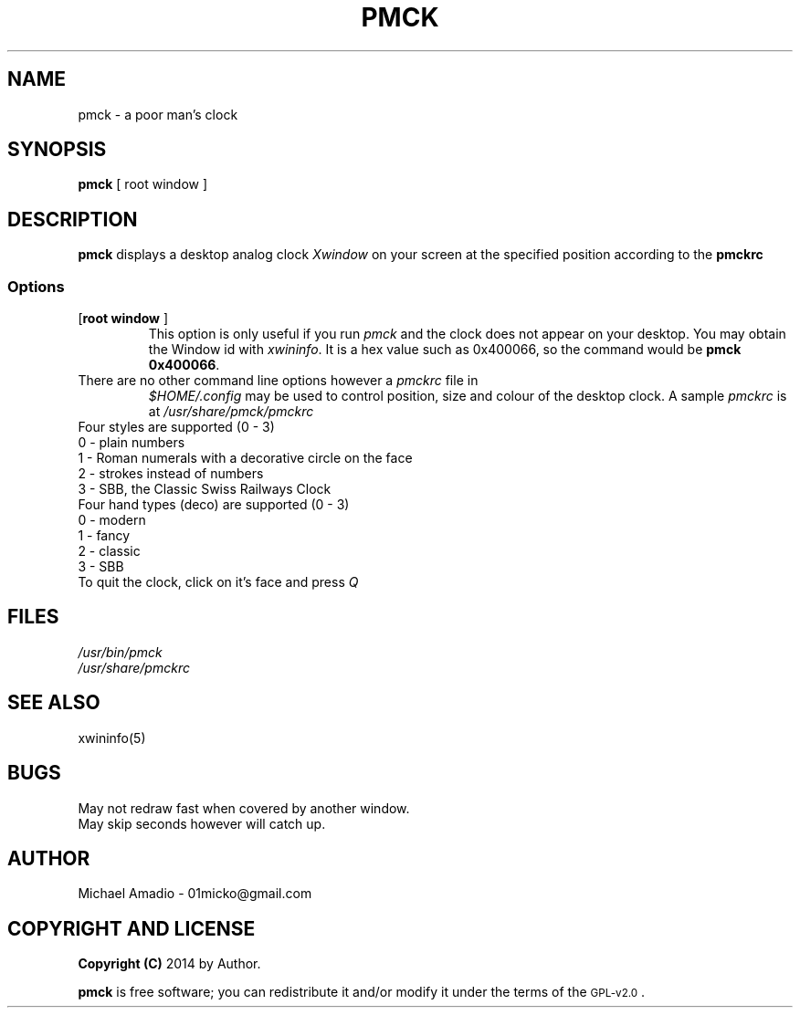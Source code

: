 .TH PMCK 1 "12 September 2014"
.SH NAME
pmck \- a poor man's clock
.SH SYNOPSIS
\fBpmck\fP [ \frroot window\fP ]
.SH DESCRIPTION
\fBpmck\fP displays a desktop analog
clock \fIXwindow\fP on your screen at 
the specified position according to the \fBpmckrc\fP
.SS Options
.TP
[\fBroot window\fP ]\fP
This option is only useful if you run \fIpmck\fP and the clock
does not appear on your desktop. You may obtain the Window id
with \fIxwininfo\fP. It is a hex value such as 0x400066, so the command
would be \fBpmck 0x400066\fP.
.TP
There are no other command line options however a \fIpmckrc\fP file in
\fI$HOME/.config\fP 
may be used to control position, size and colour
of the desktop clock. A sample \fIpmckrc\fP is at \fI/usr/share/pmck/pmckrc\fP
.TP
.TP
Four styles are supported (0 - 3)
.TP
0 - plain numbers
.TP
1 - Roman numerals with a decorative circle on the face
.TP
2 - strokes instead of numbers
.TP
3 - SBB, the Classic Swiss Railways Clock 
.TP
Four hand types (deco) are supported (0 - 3)
.TP
0 - modern
.TP
1 - fancy
.TP
2 - classic
.TP
3 - SBB
.TP
.TP
To quit the clock, click on it's face and press \fIQ\fP
.SH FILES
.TP
\fI/usr/bin/pmck\fR
.TP
\fI/usr/share/pmckrc\fR
.SH "SEE ALSO"
xwininfo(5)
.SH BUGS
.TP
May not redraw fast when covered by another window.
.TP
May skip seconds however will catch up.
.SH "AUTHOR"
.IX Header "AUTHOR"
Michael Amadio - 01micko@gmail.com
.SH "COPYRIGHT AND LICENSE"
.IX Header "COPYRIGHT AND LICENSE"
\&\fBCopyright (C)\fR 2014 by Author.  
.PP
\&\fBpmck\fR is free software; you can redistribute it and/or modify it
under the terms of the \s-1GPL-v2.0\s0.
